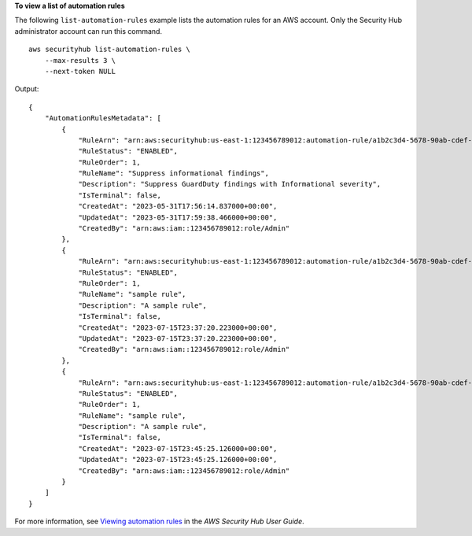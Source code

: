 **To view a list of automation rules**

The following ``list-automation-rules`` example lists the automation rules for an AWS account. Only the Security Hub administrator account can run this command. ::

    aws securityhub list-automation-rules \
        --max-results 3 \
        --next-token NULL

Output::

    {
        "AutomationRulesMetadata": [
            {
                "RuleArn": "arn:aws:securityhub:us-east-1:123456789012:automation-rule/a1b2c3d4-5678-90ab-cdef-EXAMPLE11111",
                "RuleStatus": "ENABLED",
                "RuleOrder": 1,
                "RuleName": "Suppress informational findings",
                "Description": "Suppress GuardDuty findings with Informational severity",
                "IsTerminal": false,
                "CreatedAt": "2023-05-31T17:56:14.837000+00:00",
                "UpdatedAt": "2023-05-31T17:59:38.466000+00:00",
                "CreatedBy": "arn:aws:iam::123456789012:role/Admin"
            },
            {
                "RuleArn": "arn:aws:securityhub:us-east-1:123456789012:automation-rule/a1b2c3d4-5678-90ab-cdef-EXAMPLE22222",
                "RuleStatus": "ENABLED",
                "RuleOrder": 1,
                "RuleName": "sample rule",
                "Description": "A sample rule",
                "IsTerminal": false,
                "CreatedAt": "2023-07-15T23:37:20.223000+00:00",
                "UpdatedAt": "2023-07-15T23:37:20.223000+00:00",
                "CreatedBy": "arn:aws:iam::123456789012:role/Admin"
            },
            {
                "RuleArn": "arn:aws:securityhub:us-east-1:123456789012:automation-rule/a1b2c3d4-5678-90ab-cdef-EXAMPLE33333",
                "RuleStatus": "ENABLED",
                "RuleOrder": 1,
                "RuleName": "sample rule",
                "Description": "A sample rule",
                "IsTerminal": false,
                "CreatedAt": "2023-07-15T23:45:25.126000+00:00",
                "UpdatedAt": "2023-07-15T23:45:25.126000+00:00",
                "CreatedBy": "arn:aws:iam::123456789012:role/Admin"
            }
        ]
    }

For more information, see `Viewing automation rules <https://docs.aws.amazon.com/securityhub/latest/userguide/automation-rules.html#view-automation-rules>`__ in the *AWS Security Hub User Guide*.